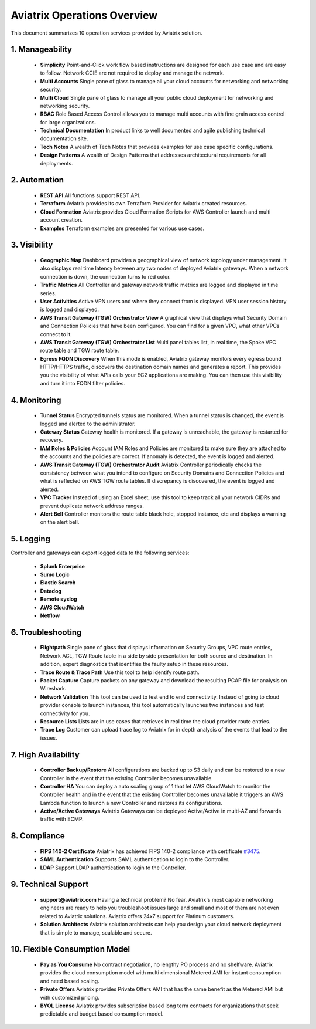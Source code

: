 .. meta::
  :description: Aviatrix Product Operations Overview
  :keywords: cloud networking, aviatrix, OpenVPN®, SSL VPN, AWS Transit Gateway, Global Transit Network, site2cloud


=============================================
Aviatrix Operations Overview
=============================================

This document summarizes 10 operation services provided by Aviatrix solution. 

|aviatrix_dashboard|

1. Manageability
------------------

 - **Simplicity** Point-and-Click work flow based instructions are designed for each use case and are easy to follow. Network CCIE are not required to deploy and manage the network. 
 - **Multi Accounts** Single pane of glass to manage all your cloud accounts for networking and networking security. 
 - **Multi Cloud** Single pane of glass to manage all your public cloud deployment for networking and networking security.
 - **RBAC** Role Based Access Control allows you to manage multi accounts with fine grain access control for large organizations.
 - **Technical Documentation** In product links to well documented and agile publishing technical documentation site. 
 - **Tech Notes** A wealth of Tech Notes that provides examples for use case specific configurations.
 - **Design Patterns** A wealth of Design Patterns that addresses architectural requirements for all deployments. 


2. Automation
----------------

 - **REST API** All functions support REST API.
 - **Terraform** Aviatrix provides its own Terraform Provider for Aviatrix created resources.  
 - **Cloud Formation** Aviatrix provides Cloud Formation Scripts for AWS Controller launch and multi account creation. 
 - **Examples** Terraform examples are presented for various use cases.

3. Visibility
----------------

 - **Geographic Map** Dashboard provides a geographical view of network topology under management. It also displays real time latency between any two nodes of deployed Aviatrix gateways. When a network connection is down, the connection turns to red color.
 - **Traffic Metrics** All Controller and gateway network traffic metrics are logged and displayed in time series.
 - **User Activities** Active VPN users and where they connect from is displayed. VPN user session history is logged and displayed.
 - **AWS Transit Gateway (TGW) Orchestrator View** A graphical view that displays what Security Domain and Connection Policies that have been configured. You can find for a given VPC, what other VPCs connect to it. 
 - **AWS Transit Gateway (TGW) Orchestrator List** Multi panel tables list, in real time, the Spoke VPC route table and TGW route table. 
 - **Egress FQDN Discovery** When this mode is enabled, Aviatrix gateway monitors every egress bound HTTP/HTTPS traffic, discovers the destination domain names and generates a report. This provides you the visibility of what APIs calls your EC2 applications are making. You can then use this visibility and turn it into FQDN filter policies.  


4. Monitoring
----------------

 - **Tunnel Status** Encrypted tunnels status are monitored. When a tunnel status is changed, the event is logged and alerted to the administrator. 
 - **Gateway Status** Gateway health is monitored. If a gateway is unreachable, the gateway is restarted for recovery.
 - **IAM Roles & Policies** Account IAM Roles and Policies are monitored to make sure they are attached to the accounts and the policies are correct. If anomaly is detected, the event is logged and alerted. 
 - **AWS Transit Gateway (TGW) Orchestrator Audit** Aviatrix Controller periodically checks the consistency between what you intend to configure on Security Domains and Connection Policies and what is reflected on AWS TGW route tables. If discrepancy is discovered, the event is logged and alerted.
 - **VPC Tracker** Instead of using an Excel sheet, use this tool to keep track all your network CIDRs and prevent duplicate network address ranges. 
 - **Alert Bell** Controller monitors the route table black hole, stopped instance, etc and displays a warning on the alert bell. 

5. Logging
-------------

Controller and gateways can export logged data to the following services:

 - **Splunk Enterprise**
 - **Sumo Logic**
 - **Elastic Search**
 - **Datadog**
 - **Remote syslog**
 - **AWS CloudWatch**
 - **Netflow**


6. Troubleshooting
---------------------
 - **Flightpath** Single pane of glass that displays information on Security Groups, VPC route entries, Network ACL, TGW Route table in a side by side presentation for both source and destination. In addition, expert diagnostics that identifies the faulty setup in these resources. 
 - **Trace Route & Trace Path** Use this tool to help identify route path. 
 - **Packet Capture** Capture packets on any gateway and download the resulting PCAP file for analysis on Wireshark.
 - **Network Validation** This tool can be used to test end to end connectivity. Instead of going to cloud provider console to launch instances, this tool automatically launches two instances and test connectivity for you.  
 - **Resource Lists** Lists are in use cases that retrieves in real time the cloud provider route entries. 
 - **Trace Log** Customer can upload trace log to Aviatrix for in depth analysis of the events that lead to the issues. 

7. High Availability
----------------------

 - **Controller Backup/Restore** All configurations are backed up to S3 daily and can be restored to a new Controller in the event that the existing Controller becomes unavailable. 
 - **Controller HA** You can deploy a auto scaling group of 1 that let AWS CloudWatch to monitor the Controller health and in the event that the existing Controller becomes unavailable it triggers an AWS Lambda function to launch a new Controller and restores its configurations. 
 - **Active/Active Gateways** Aviatrix Gateways can be deployed Active/Active in multi-AZ and forwards traffic with ECMP. 


8. Compliance
--------------

 - **FIPS 140-2 Certificate** Aviatrix has achieved FIPS 140-2 compliance with certificate `#3475 <https://csrc.nist.gov/Projects/cryptographic-module-validation-program/Certificate/3475>`_.
 - **SAML Authentication** Supports SAML authentication to login to the Controller. 
 - **LDAP** Support LDAP authentication to login to the Controller. 
 
9. Technical Support
----------------------

 - **support@aviatrix.com** Having a technical problem? No fear. Aviatrix's most capable networking engineers are ready to help you troubleshoot issues large and small and most of them are not even related to Aviatrix solutions. Aviatrix offers 24x7 support for Platinum customers.
 - **Solution Architects** Aviatrix solution architects can help you design your cloud network deployment that is simple to manage, scalable and secure. 

10. Flexible Consumption Model
--------------------------------
 - **Pay as You Consume** No contract negotiation, no lengthy PO process and no shelfware. Aviatrix provides the cloud consumption model with multi dimensional Metered AMI for instant consumption and need based scaling.
 - **Private Offers** Aviatrix provides Private Offers AMI that has the same benefit as the Metered AMI but with customized pricing.  
 - **BYOL License** Aviatrix provides subscription based long term contracts for organizations that seek predictable and budget based consumption model. 


.. |aviatrix_dashboard| image:: aviatrix_operations_media/aviatrix_dashboard.png
   :scale: 30%


.. add in the disqus tag

.. disqus::
